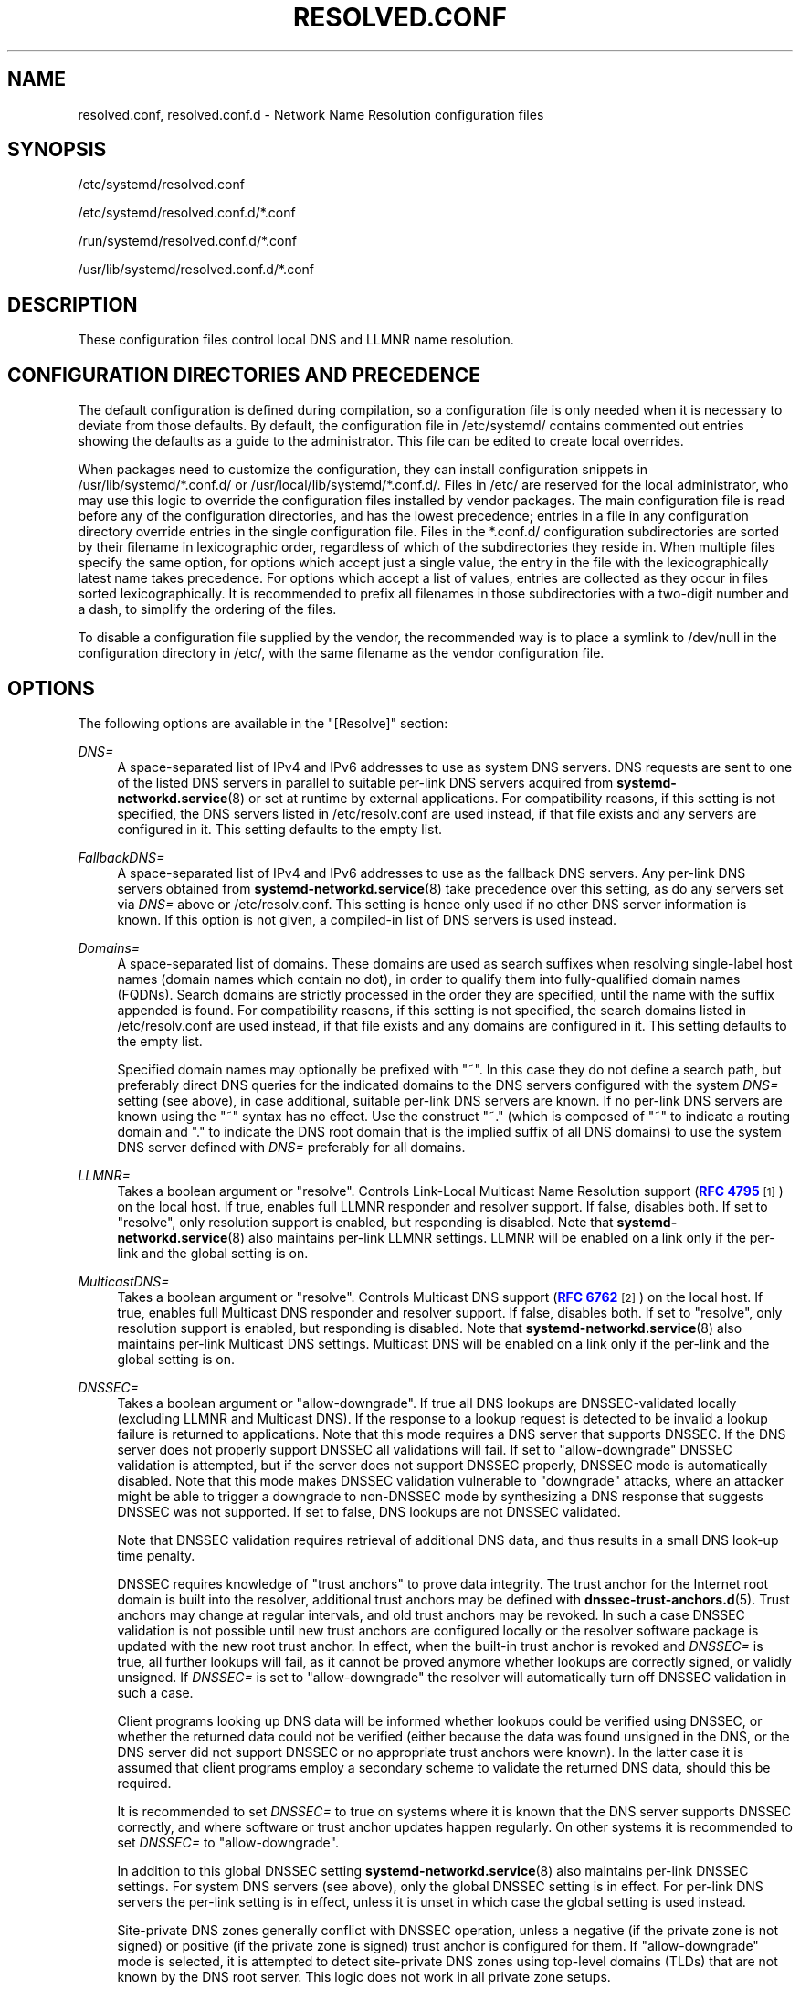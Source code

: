 '\" t
.TH "RESOLVED\&.CONF" "5" "" "systemd 242" "resolved.conf"
.\" -----------------------------------------------------------------
.\" * Define some portability stuff
.\" -----------------------------------------------------------------
.\" ~~~~~~~~~~~~~~~~~~~~~~~~~~~~~~~~~~~~~~~~~~~~~~~~~~~~~~~~~~~~~~~~~
.\" http://bugs.debian.org/507673
.\" http://lists.gnu.org/archive/html/groff/2009-02/msg00013.html
.\" ~~~~~~~~~~~~~~~~~~~~~~~~~~~~~~~~~~~~~~~~~~~~~~~~~~~~~~~~~~~~~~~~~
.ie \n(.g .ds Aq \(aq
.el       .ds Aq '
.\" -----------------------------------------------------------------
.\" * set default formatting
.\" -----------------------------------------------------------------
.\" disable hyphenation
.nh
.\" disable justification (adjust text to left margin only)
.ad l
.\" -----------------------------------------------------------------
.\" * MAIN CONTENT STARTS HERE *
.\" -----------------------------------------------------------------
.SH "NAME"
resolved.conf, resolved.conf.d \- Network Name Resolution configuration files
.SH "SYNOPSIS"
.PP
/etc/systemd/resolved\&.conf
.PP
/etc/systemd/resolved\&.conf\&.d/*\&.conf
.PP
/run/systemd/resolved\&.conf\&.d/*\&.conf
.PP
/usr/lib/systemd/resolved\&.conf\&.d/*\&.conf
.SH "DESCRIPTION"
.PP
These configuration files control local DNS and LLMNR name resolution\&.
.SH "CONFIGURATION DIRECTORIES AND PRECEDENCE"
.PP
The default configuration is defined during compilation, so a configuration file is only needed when it is necessary to deviate from those defaults\&. By default, the configuration file in
/etc/systemd/
contains commented out entries showing the defaults as a guide to the administrator\&. This file can be edited to create local overrides\&.
.PP
When packages need to customize the configuration, they can install configuration snippets in
/usr/lib/systemd/*\&.conf\&.d/
or
/usr/local/lib/systemd/*\&.conf\&.d/\&. Files in
/etc/
are reserved for the local administrator, who may use this logic to override the configuration files installed by vendor packages\&. The main configuration file is read before any of the configuration directories, and has the lowest precedence; entries in a file in any configuration directory override entries in the single configuration file\&. Files in the
*\&.conf\&.d/
configuration subdirectories are sorted by their filename in lexicographic order, regardless of which of the subdirectories they reside in\&. When multiple files specify the same option, for options which accept just a single value, the entry in the file with the lexicographically latest name takes precedence\&. For options which accept a list of values, entries are collected as they occur in files sorted lexicographically\&. It is recommended to prefix all filenames in those subdirectories with a two\-digit number and a dash, to simplify the ordering of the files\&.
.PP
To disable a configuration file supplied by the vendor, the recommended way is to place a symlink to
/dev/null
in the configuration directory in
/etc/, with the same filename as the vendor configuration file\&.
.SH "OPTIONS"
.PP
The following options are available in the
"[Resolve]"
section:
.PP
\fIDNS=\fR
.RS 4
A space\-separated list of IPv4 and IPv6 addresses to use as system DNS servers\&. DNS requests are sent to one of the listed DNS servers in parallel to suitable per\-link DNS servers acquired from
\fBsystemd-networkd.service\fR(8)
or set at runtime by external applications\&. For compatibility reasons, if this setting is not specified, the DNS servers listed in
/etc/resolv\&.conf
are used instead, if that file exists and any servers are configured in it\&. This setting defaults to the empty list\&.
.RE
.PP
\fIFallbackDNS=\fR
.RS 4
A space\-separated list of IPv4 and IPv6 addresses to use as the fallback DNS servers\&. Any per\-link DNS servers obtained from
\fBsystemd-networkd.service\fR(8)
take precedence over this setting, as do any servers set via
\fIDNS=\fR
above or
/etc/resolv\&.conf\&. This setting is hence only used if no other DNS server information is known\&. If this option is not given, a compiled\-in list of DNS servers is used instead\&.
.RE
.PP
\fIDomains=\fR
.RS 4
A space\-separated list of domains\&. These domains are used as search suffixes when resolving single\-label host names (domain names which contain no dot), in order to qualify them into fully\-qualified domain names (FQDNs)\&. Search domains are strictly processed in the order they are specified, until the name with the suffix appended is found\&. For compatibility reasons, if this setting is not specified, the search domains listed in
/etc/resolv\&.conf
are used instead, if that file exists and any domains are configured in it\&. This setting defaults to the empty list\&.
.sp
Specified domain names may optionally be prefixed with
"~"\&. In this case they do not define a search path, but preferably direct DNS queries for the indicated domains to the DNS servers configured with the system
\fIDNS=\fR
setting (see above), in case additional, suitable per\-link DNS servers are known\&. If no per\-link DNS servers are known using the
"~"
syntax has no effect\&. Use the construct
"~\&."
(which is composed of
"~"
to indicate a routing domain and
"\&."
to indicate the DNS root domain that is the implied suffix of all DNS domains) to use the system DNS server defined with
\fIDNS=\fR
preferably for all domains\&.
.RE
.PP
\fILLMNR=\fR
.RS 4
Takes a boolean argument or
"resolve"\&. Controls Link\-Local Multicast Name Resolution support (\m[blue]\fBRFC 4795\fR\m[]\&\s-2\u[1]\d\s+2) on the local host\&. If true, enables full LLMNR responder and resolver support\&. If false, disables both\&. If set to
"resolve", only resolution support is enabled, but responding is disabled\&. Note that
\fBsystemd-networkd.service\fR(8)
also maintains per\-link LLMNR settings\&. LLMNR will be enabled on a link only if the per\-link and the global setting is on\&.
.RE
.PP
\fIMulticastDNS=\fR
.RS 4
Takes a boolean argument or
"resolve"\&. Controls Multicast DNS support (\m[blue]\fBRFC 6762\fR\m[]\&\s-2\u[2]\d\s+2) on the local host\&. If true, enables full Multicast DNS responder and resolver support\&. If false, disables both\&. If set to
"resolve", only resolution support is enabled, but responding is disabled\&. Note that
\fBsystemd-networkd.service\fR(8)
also maintains per\-link Multicast DNS settings\&. Multicast DNS will be enabled on a link only if the per\-link and the global setting is on\&.
.RE
.PP
\fIDNSSEC=\fR
.RS 4
Takes a boolean argument or
"allow\-downgrade"\&. If true all DNS lookups are DNSSEC\-validated locally (excluding LLMNR and Multicast DNS)\&. If the response to a lookup request is detected to be invalid a lookup failure is returned to applications\&. Note that this mode requires a DNS server that supports DNSSEC\&. If the DNS server does not properly support DNSSEC all validations will fail\&. If set to
"allow\-downgrade"
DNSSEC validation is attempted, but if the server does not support DNSSEC properly, DNSSEC mode is automatically disabled\&. Note that this mode makes DNSSEC validation vulnerable to "downgrade" attacks, where an attacker might be able to trigger a downgrade to non\-DNSSEC mode by synthesizing a DNS response that suggests DNSSEC was not supported\&. If set to false, DNS lookups are not DNSSEC validated\&.
.sp
Note that DNSSEC validation requires retrieval of additional DNS data, and thus results in a small DNS look\-up time penalty\&.
.sp
DNSSEC requires knowledge of "trust anchors" to prove data integrity\&. The trust anchor for the Internet root domain is built into the resolver, additional trust anchors may be defined with
\fBdnssec-trust-anchors.d\fR(5)\&. Trust anchors may change at regular intervals, and old trust anchors may be revoked\&. In such a case DNSSEC validation is not possible until new trust anchors are configured locally or the resolver software package is updated with the new root trust anchor\&. In effect, when the built\-in trust anchor is revoked and
\fIDNSSEC=\fR
is true, all further lookups will fail, as it cannot be proved anymore whether lookups are correctly signed, or validly unsigned\&. If
\fIDNSSEC=\fR
is set to
"allow\-downgrade"
the resolver will automatically turn off DNSSEC validation in such a case\&.
.sp
Client programs looking up DNS data will be informed whether lookups could be verified using DNSSEC, or whether the returned data could not be verified (either because the data was found unsigned in the DNS, or the DNS server did not support DNSSEC or no appropriate trust anchors were known)\&. In the latter case it is assumed that client programs employ a secondary scheme to validate the returned DNS data, should this be required\&.
.sp
It is recommended to set
\fIDNSSEC=\fR
to true on systems where it is known that the DNS server supports DNSSEC correctly, and where software or trust anchor updates happen regularly\&. On other systems it is recommended to set
\fIDNSSEC=\fR
to
"allow\-downgrade"\&.
.sp
In addition to this global DNSSEC setting
\fBsystemd-networkd.service\fR(8)
also maintains per\-link DNSSEC settings\&. For system DNS servers (see above), only the global DNSSEC setting is in effect\&. For per\-link DNS servers the per\-link setting is in effect, unless it is unset in which case the global setting is used instead\&.
.sp
Site\-private DNS zones generally conflict with DNSSEC operation, unless a negative (if the private zone is not signed) or positive (if the private zone is signed) trust anchor is configured for them\&. If
"allow\-downgrade"
mode is selected, it is attempted to detect site\-private DNS zones using top\-level domains (TLDs) that are not known by the DNS root server\&. This logic does not work in all private zone setups\&.
.sp
Defaults to
"allow\-downgrade"
.RE
.PP
\fIDNSOverTLS=\fR
.RS 4
Takes false or
"opportunistic"\&. When set to
"opportunistic"
DNS request are attempted to send encrypted with DNS\-over\-TLS\&. If the DNS server does not support TLS, DNS\-over\-TLS is disabled\&. Note that this mode makes DNS\-over\-TLS vulnerable to "downgrade" attacks, where an attacker might be able to trigger a downgrade to non\-encrypted mode by synthesizing a response that suggests DNS\-over\-TLS was not supported\&. If set to false, DNS lookups are send over UDP\&.
.sp
Note that DNS\-over\-TLS requires additional data to be send for setting up an encrypted connection, and thus results in a small DNS look\-up time penalty\&.
.sp
Note as the resolver is not capable of authenticating the server, it is vulnerable for "man\-in\-the\-middle" attacks\&.
.sp
In addition to this global DNSOverTLS setting
\fBsystemd-networkd.service\fR(8)
also maintains per\-link DNSOverTLS settings\&. For system DNS servers (see above), only the global DNSOverTLS setting is in effect\&. For per\-link DNS servers the per\-link setting is in effect, unless it is unset in which case the global setting is used instead\&.
.sp
Defaults to off\&.
.RE
.PP
\fICache=\fR
.RS 4
Takes a boolean argument\&. If
"yes"
(the default), resolving a domain name which already got queried earlier will return the previous result as long as it is still valid, and thus does not result in a new network request\&. Be aware that turning off caching comes at a performance penalty, which is particularly high when DNSSEC is used\&.
.sp
Note that caching is turned off implicitly if the configured DNS server is on a host\-local IP address (such as 127\&.0\&.0\&.1 or ::1), in order to avoid duplicate local caching\&.
.RE
.PP
\fIDNSStubListener=\fR
.RS 4
Takes a boolean argument or one of
"udp"
and
"tcp"\&. If
"udp", a DNS stub resolver will listen for UDP requests on address 127\&.0\&.0\&.53 port 53\&. If
"tcp", the stub will listen for TCP requests on the same address and port\&. If
"yes"
(the default), the stub listens for both UDP and TCP requests\&. If
"no", the stub listener is disabled\&.
.sp
Note that the DNS stub listener is turned off implicitly when its listening address and port are already in use\&.
.RE
.PP
\fIReadEtcHosts=\fR
.RS 4
Takes a boolean argument\&. If
"yes"
(the default), the DNS stub resolver will read
/etc/hosts, and try to resolve hosts or address by using the entries in the file before sending query to DNS servers\&.
.RE
.SH "SEE ALSO"
.PP
\fBsystemd\fR(1),
\fBsystemd-resolved.service\fR(8),
\fBsystemd-networkd.service\fR(8),
\fBdnssec-trust-anchors.d\fR(5),
\fBresolv.conf\fR(4)
.SH "NOTES"
.IP " 1." 4
RFC 4795
.RS 4
\%https://tools.ietf.org/html/rfc4795
.RE
.IP " 2." 4
RFC 6762
.RS 4
\%https://tools.ietf.org/html/rfc6762
.RE
